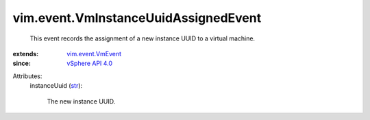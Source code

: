 .. _str: https://docs.python.org/2/library/stdtypes.html

.. _vSphere API 4.0: ../../vim/version.rst#vimversionversion5

.. _vim.event.VmEvent: ../../vim/event/VmEvent.rst


vim.event.VmInstanceUuidAssignedEvent
=====================================
  This event records the assignment of a new instance UUID to a virtual machine.
:extends: vim.event.VmEvent_
:since: `vSphere API 4.0`_

Attributes:
    instanceUuid (`str`_):

       The new instance UUID.
